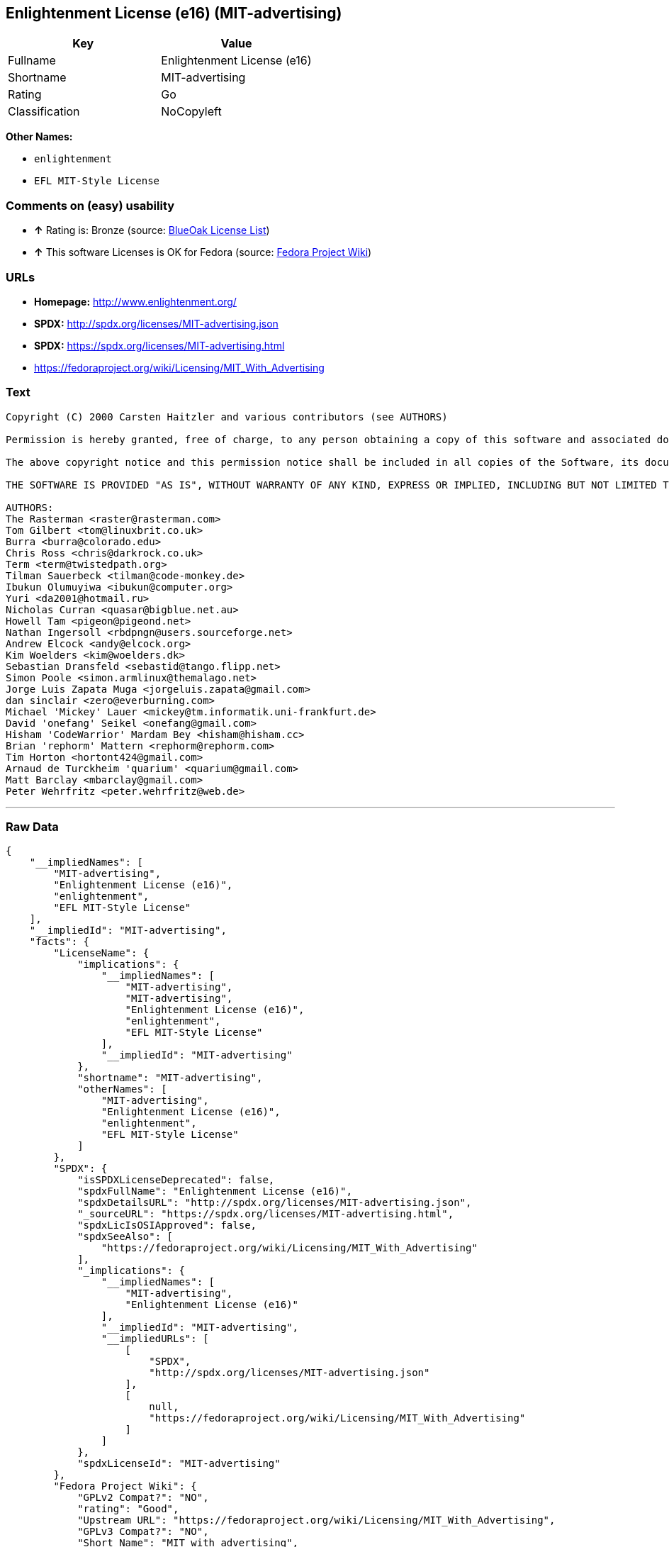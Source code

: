 == Enlightenment License (e16) (MIT-advertising)

[cols=",",options="header",]
|=====================================
|Key |Value
|Fullname |Enlightenment License (e16)
|Shortname |MIT-advertising
|Rating |Go
|Classification |NoCopyleft
|=====================================

*Other Names:*

* `enlightenment`
* `EFL MIT-Style License`

=== Comments on (easy) usability

* *↑* Rating is: Bronze (source: https://blueoakcouncil.org/list[BlueOak
License List])
* *↑* This software Licenses is OK for Fedora (source:
https://fedoraproject.org/wiki/Licensing:Main?rd=Licensing[Fedora
Project Wiki])

=== URLs

* *Homepage:* http://www.enlightenment.org/
* *SPDX:* http://spdx.org/licenses/MIT-advertising.json
* *SPDX:* https://spdx.org/licenses/MIT-advertising.html
* https://fedoraproject.org/wiki/Licensing/MIT_With_Advertising

=== Text

....
Copyright (C) 2000 Carsten Haitzler and various contributors (see AUTHORS)

Permission is hereby granted, free of charge, to any person obtaining a copy of this software and associated documentation files (the "Software"), to deal in the Software without restriction, including without limitation the rights to use, copy, modify, merge, publish, distribute, sublicense, and/or sell copies of the Software, and to permit persons to whom the Software is furnished to do so, subject to the following conditions:

The above copyright notice and this permission notice shall be included in all copies of the Software, its documentation and marketing & publicity materials, and acknowledgment shall be given in the documentation, materials and software packages that this Software was used.

THE SOFTWARE IS PROVIDED "AS IS", WITHOUT WARRANTY OF ANY KIND, EXPRESS OR IMPLIED, INCLUDING BUT NOT LIMITED TO THE WARRANTIES OF MERCHANTABILITY, FITNESS FOR A PARTICULAR PURPOSE AND NONINFRINGEMENT. IN NO EVENT SHALL THE AUTHORS BE LIABLE FOR ANY CLAIM, DAMAGES OR OTHER LIABILITY, WHETHER IN AN ACTION OF CONTRACT, TORT OR OTHERWISE, ARISING FROM, OUT OF OR IN CONNECTION WITH THE SOFTWARE OR THE USE OR OTHER DEALINGS IN THE SOFTWARE.

AUTHORS: 
The Rasterman <raster@rasterman.com> 
Tom Gilbert <tom@linuxbrit.co.uk> 
Burra <burra@colorado.edu> 
Chris Ross <chris@darkrock.co.uk> 
Term <term@twistedpath.org> 
Tilman Sauerbeck <tilman@code-monkey.de> 
Ibukun Olumuyiwa <ibukun@computer.org> 
Yuri <da2001@hotmail.ru> 
Nicholas Curran <quasar@bigblue.net.au> 
Howell Tam <pigeon@pigeond.net> 
Nathan Ingersoll <rbdpngn@users.sourceforge.net> 
Andrew Elcock <andy@elcock.org> 
Kim Woelders <kim@woelders.dk> 
Sebastian Dransfeld <sebastid@tango.flipp.net> 
Simon Poole <simon.armlinux@themalago.net> 
Jorge Luis Zapata Muga <jorgeluis.zapata@gmail.com> 
dan sinclair <zero@everburning.com> 
Michael 'Mickey' Lauer <mickey@tm.informatik.uni-frankfurt.de> 
David 'onefang' Seikel <onefang@gmail.com> 
Hisham 'CodeWarrior' Mardam Bey <hisham@hisham.cc> 
Brian 'rephorm' Mattern <rephorm@rephorm.com> 
Tim Horton <hortont424@gmail.com> 
Arnaud de Turckheim 'quarium' <quarium@gmail.com> 
Matt Barclay <mbarclay@gmail.com> 
Peter Wehrfritz <peter.wehrfritz@web.de>
....

'''''

=== Raw Data

....
{
    "__impliedNames": [
        "MIT-advertising",
        "Enlightenment License (e16)",
        "enlightenment",
        "EFL MIT-Style License"
    ],
    "__impliedId": "MIT-advertising",
    "facts": {
        "LicenseName": {
            "implications": {
                "__impliedNames": [
                    "MIT-advertising",
                    "MIT-advertising",
                    "Enlightenment License (e16)",
                    "enlightenment",
                    "EFL MIT-Style License"
                ],
                "__impliedId": "MIT-advertising"
            },
            "shortname": "MIT-advertising",
            "otherNames": [
                "MIT-advertising",
                "Enlightenment License (e16)",
                "enlightenment",
                "EFL MIT-Style License"
            ]
        },
        "SPDX": {
            "isSPDXLicenseDeprecated": false,
            "spdxFullName": "Enlightenment License (e16)",
            "spdxDetailsURL": "http://spdx.org/licenses/MIT-advertising.json",
            "_sourceURL": "https://spdx.org/licenses/MIT-advertising.html",
            "spdxLicIsOSIApproved": false,
            "spdxSeeAlso": [
                "https://fedoraproject.org/wiki/Licensing/MIT_With_Advertising"
            ],
            "_implications": {
                "__impliedNames": [
                    "MIT-advertising",
                    "Enlightenment License (e16)"
                ],
                "__impliedId": "MIT-advertising",
                "__impliedURLs": [
                    [
                        "SPDX",
                        "http://spdx.org/licenses/MIT-advertising.json"
                    ],
                    [
                        null,
                        "https://fedoraproject.org/wiki/Licensing/MIT_With_Advertising"
                    ]
                ]
            },
            "spdxLicenseId": "MIT-advertising"
        },
        "Fedora Project Wiki": {
            "GPLv2 Compat?": "NO",
            "rating": "Good",
            "Upstream URL": "https://fedoraproject.org/wiki/Licensing/MIT_With_Advertising",
            "GPLv3 Compat?": "NO",
            "Short Name": "MIT with advertising",
            "licenseType": "license",
            "_sourceURL": "https://fedoraproject.org/wiki/Licensing:Main?rd=Licensing",
            "Full Name": "Enlightenment License (e16)",
            "FSF Free?": "Yes",
            "_implications": {
                "__impliedNames": [
                    "Enlightenment License (e16)"
                ],
                "__impliedJudgement": [
                    [
                        "Fedora Project Wiki",
                        {
                            "tag": "PositiveJudgement",
                            "contents": "This software Licenses is OK for Fedora"
                        }
                    ]
                ]
            }
        },
        "Scancode": {
            "otherUrls": null,
            "homepageUrl": "http://www.enlightenment.org/",
            "shortName": "EFL MIT-Style License",
            "textUrls": null,
            "text": "Copyright (C) 2000 Carsten Haitzler and various contributors (see AUTHORS)\n\nPermission is hereby granted, free of charge, to any person obtaining a copy of this software and associated documentation files (the \"Software\"), to deal in the Software without restriction, including without limitation the rights to use, copy, modify, merge, publish, distribute, sublicense, and/or sell copies of the Software, and to permit persons to whom the Software is furnished to do so, subject to the following conditions:\n\nThe above copyright notice and this permission notice shall be included in all copies of the Software, its documentation and marketing & publicity materials, and acknowledgment shall be given in the documentation, materials and software packages that this Software was used.\n\nTHE SOFTWARE IS PROVIDED \"AS IS\", WITHOUT WARRANTY OF ANY KIND, EXPRESS OR IMPLIED, INCLUDING BUT NOT LIMITED TO THE WARRANTIES OF MERCHANTABILITY, FITNESS FOR A PARTICULAR PURPOSE AND NONINFRINGEMENT. IN NO EVENT SHALL THE AUTHORS BE LIABLE FOR ANY CLAIM, DAMAGES OR OTHER LIABILITY, WHETHER IN AN ACTION OF CONTRACT, TORT OR OTHERWISE, ARISING FROM, OUT OF OR IN CONNECTION WITH THE SOFTWARE OR THE USE OR OTHER DEALINGS IN THE SOFTWARE.\n\nAUTHORS: \nThe Rasterman <raster@rasterman.com> \nTom Gilbert <tom@linuxbrit.co.uk> \nBurra <burra@colorado.edu> \nChris Ross <chris@darkrock.co.uk> \nTerm <term@twistedpath.org> \nTilman Sauerbeck <tilman@code-monkey.de> \nIbukun Olumuyiwa <ibukun@computer.org> \nYuri <da2001@hotmail.ru> \nNicholas Curran <quasar@bigblue.net.au> \nHowell Tam <pigeon@pigeond.net> \nNathan Ingersoll <rbdpngn@users.sourceforge.net> \nAndrew Elcock <andy@elcock.org> \nKim Woelders <kim@woelders.dk> \nSebastian Dransfeld <sebastid@tango.flipp.net> \nSimon Poole <simon.armlinux@themalago.net> \nJorge Luis Zapata Muga <jorgeluis.zapata@gmail.com> \ndan sinclair <zero@everburning.com> \nMichael 'Mickey' Lauer <mickey@tm.informatik.uni-frankfurt.de> \nDavid 'onefang' Seikel <onefang@gmail.com> \nHisham 'CodeWarrior' Mardam Bey <hisham@hisham.cc> \nBrian 'rephorm' Mattern <rephorm@rephorm.com> \nTim Horton <hortont424@gmail.com> \nArnaud de Turckheim 'quarium' <quarium@gmail.com> \nMatt Barclay <mbarclay@gmail.com> \nPeter Wehrfritz <peter.wehrfritz@web.de>",
            "category": "Permissive",
            "osiUrl": null,
            "owner": "Enlightenment",
            "_sourceURL": "https://github.com/nexB/scancode-toolkit/blob/develop/src/licensedcode/data/licenses/enlightenment.yml",
            "key": "enlightenment",
            "name": "Enlightenment (EFL) MIT-Style License",
            "spdxId": "MIT-advertising",
            "_implications": {
                "__impliedNames": [
                    "enlightenment",
                    "EFL MIT-Style License",
                    "MIT-advertising"
                ],
                "__impliedId": "MIT-advertising",
                "__impliedCopyleft": [
                    [
                        "Scancode",
                        "NoCopyleft"
                    ]
                ],
                "__calculatedCopyleft": "NoCopyleft",
                "__impliedText": "Copyright (C) 2000 Carsten Haitzler and various contributors (see AUTHORS)\n\nPermission is hereby granted, free of charge, to any person obtaining a copy of this software and associated documentation files (the \"Software\"), to deal in the Software without restriction, including without limitation the rights to use, copy, modify, merge, publish, distribute, sublicense, and/or sell copies of the Software, and to permit persons to whom the Software is furnished to do so, subject to the following conditions:\n\nThe above copyright notice and this permission notice shall be included in all copies of the Software, its documentation and marketing & publicity materials, and acknowledgment shall be given in the documentation, materials and software packages that this Software was used.\n\nTHE SOFTWARE IS PROVIDED \"AS IS\", WITHOUT WARRANTY OF ANY KIND, EXPRESS OR IMPLIED, INCLUDING BUT NOT LIMITED TO THE WARRANTIES OF MERCHANTABILITY, FITNESS FOR A PARTICULAR PURPOSE AND NONINFRINGEMENT. IN NO EVENT SHALL THE AUTHORS BE LIABLE FOR ANY CLAIM, DAMAGES OR OTHER LIABILITY, WHETHER IN AN ACTION OF CONTRACT, TORT OR OTHERWISE, ARISING FROM, OUT OF OR IN CONNECTION WITH THE SOFTWARE OR THE USE OR OTHER DEALINGS IN THE SOFTWARE.\n\nAUTHORS: \nThe Rasterman <raster@rasterman.com> \nTom Gilbert <tom@linuxbrit.co.uk> \nBurra <burra@colorado.edu> \nChris Ross <chris@darkrock.co.uk> \nTerm <term@twistedpath.org> \nTilman Sauerbeck <tilman@code-monkey.de> \nIbukun Olumuyiwa <ibukun@computer.org> \nYuri <da2001@hotmail.ru> \nNicholas Curran <quasar@bigblue.net.au> \nHowell Tam <pigeon@pigeond.net> \nNathan Ingersoll <rbdpngn@users.sourceforge.net> \nAndrew Elcock <andy@elcock.org> \nKim Woelders <kim@woelders.dk> \nSebastian Dransfeld <sebastid@tango.flipp.net> \nSimon Poole <simon.armlinux@themalago.net> \nJorge Luis Zapata Muga <jorgeluis.zapata@gmail.com> \ndan sinclair <zero@everburning.com> \nMichael 'Mickey' Lauer <mickey@tm.informatik.uni-frankfurt.de> \nDavid 'onefang' Seikel <onefang@gmail.com> \nHisham 'CodeWarrior' Mardam Bey <hisham@hisham.cc> \nBrian 'rephorm' Mattern <rephorm@rephorm.com> \nTim Horton <hortont424@gmail.com> \nArnaud de Turckheim 'quarium' <quarium@gmail.com> \nMatt Barclay <mbarclay@gmail.com> \nPeter Wehrfritz <peter.wehrfritz@web.de>",
                "__impliedURLs": [
                    [
                        "Homepage",
                        "http://www.enlightenment.org/"
                    ]
                ]
            }
        },
        "BlueOak License List": {
            "BlueOakRating": "Bronze",
            "url": "https://spdx.org/licenses/MIT-advertising.html",
            "isPermissive": true,
            "_sourceURL": "https://blueoakcouncil.org/list",
            "name": "Enlightenment License (e16)",
            "id": "MIT-advertising",
            "_implications": {
                "__impliedNames": [
                    "MIT-advertising"
                ],
                "__impliedJudgement": [
                    [
                        "BlueOak License List",
                        {
                            "tag": "PositiveJudgement",
                            "contents": "Rating is: Bronze"
                        }
                    ]
                ],
                "__impliedCopyleft": [
                    [
                        "BlueOak License List",
                        "NoCopyleft"
                    ]
                ],
                "__calculatedCopyleft": "NoCopyleft",
                "__impliedURLs": [
                    [
                        "SPDX",
                        "https://spdx.org/licenses/MIT-advertising.html"
                    ]
                ]
            }
        }
    },
    "__impliedJudgement": [
        [
            "BlueOak License List",
            {
                "tag": "PositiveJudgement",
                "contents": "Rating is: Bronze"
            }
        ],
        [
            "Fedora Project Wiki",
            {
                "tag": "PositiveJudgement",
                "contents": "This software Licenses is OK for Fedora"
            }
        ]
    ],
    "__impliedCopyleft": [
        [
            "BlueOak License List",
            "NoCopyleft"
        ],
        [
            "Scancode",
            "NoCopyleft"
        ]
    ],
    "__calculatedCopyleft": "NoCopyleft",
    "__impliedText": "Copyright (C) 2000 Carsten Haitzler and various contributors (see AUTHORS)\n\nPermission is hereby granted, free of charge, to any person obtaining a copy of this software and associated documentation files (the \"Software\"), to deal in the Software without restriction, including without limitation the rights to use, copy, modify, merge, publish, distribute, sublicense, and/or sell copies of the Software, and to permit persons to whom the Software is furnished to do so, subject to the following conditions:\n\nThe above copyright notice and this permission notice shall be included in all copies of the Software, its documentation and marketing & publicity materials, and acknowledgment shall be given in the documentation, materials and software packages that this Software was used.\n\nTHE SOFTWARE IS PROVIDED \"AS IS\", WITHOUT WARRANTY OF ANY KIND, EXPRESS OR IMPLIED, INCLUDING BUT NOT LIMITED TO THE WARRANTIES OF MERCHANTABILITY, FITNESS FOR A PARTICULAR PURPOSE AND NONINFRINGEMENT. IN NO EVENT SHALL THE AUTHORS BE LIABLE FOR ANY CLAIM, DAMAGES OR OTHER LIABILITY, WHETHER IN AN ACTION OF CONTRACT, TORT OR OTHERWISE, ARISING FROM, OUT OF OR IN CONNECTION WITH THE SOFTWARE OR THE USE OR OTHER DEALINGS IN THE SOFTWARE.\n\nAUTHORS: \nThe Rasterman <raster@rasterman.com> \nTom Gilbert <tom@linuxbrit.co.uk> \nBurra <burra@colorado.edu> \nChris Ross <chris@darkrock.co.uk> \nTerm <term@twistedpath.org> \nTilman Sauerbeck <tilman@code-monkey.de> \nIbukun Olumuyiwa <ibukun@computer.org> \nYuri <da2001@hotmail.ru> \nNicholas Curran <quasar@bigblue.net.au> \nHowell Tam <pigeon@pigeond.net> \nNathan Ingersoll <rbdpngn@users.sourceforge.net> \nAndrew Elcock <andy@elcock.org> \nKim Woelders <kim@woelders.dk> \nSebastian Dransfeld <sebastid@tango.flipp.net> \nSimon Poole <simon.armlinux@themalago.net> \nJorge Luis Zapata Muga <jorgeluis.zapata@gmail.com> \ndan sinclair <zero@everburning.com> \nMichael 'Mickey' Lauer <mickey@tm.informatik.uni-frankfurt.de> \nDavid 'onefang' Seikel <onefang@gmail.com> \nHisham 'CodeWarrior' Mardam Bey <hisham@hisham.cc> \nBrian 'rephorm' Mattern <rephorm@rephorm.com> \nTim Horton <hortont424@gmail.com> \nArnaud de Turckheim 'quarium' <quarium@gmail.com> \nMatt Barclay <mbarclay@gmail.com> \nPeter Wehrfritz <peter.wehrfritz@web.de>",
    "__impliedURLs": [
        [
            "SPDX",
            "http://spdx.org/licenses/MIT-advertising.json"
        ],
        [
            null,
            "https://fedoraproject.org/wiki/Licensing/MIT_With_Advertising"
        ],
        [
            "SPDX",
            "https://spdx.org/licenses/MIT-advertising.html"
        ],
        [
            "Homepage",
            "http://www.enlightenment.org/"
        ]
    ]
}
....